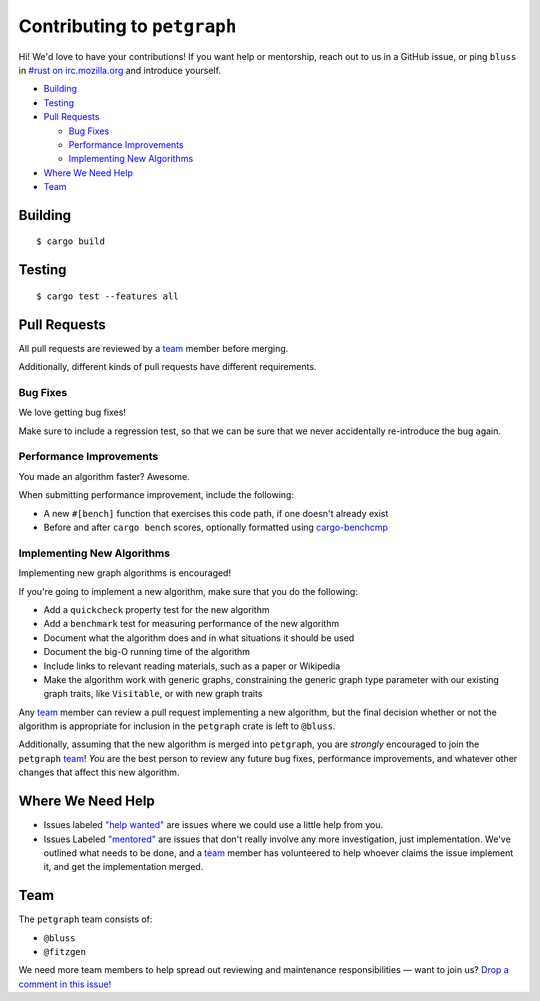 Contributing to ``petgraph``
============================

Hi! We'd love to have your contributions! If you want help or mentorship, reach
out to us in a GitHub issue, or ping ``bluss`` in `#rust on irc.mozilla.org`_
and introduce yourself.

.. _`\#rust on irc.mozilla.org`: irc://irc.mozilla.org#rust

* `Building`_

* `Testing`_

* `Pull Requests`_

  * `Bug Fixes`_

  * `Performance Improvements`_

  * `Implementing New Algorithms`_

* `Where We Need Help`_

* `Team`_

Building
--------

::

    $ cargo build

Testing
-------

::

    $ cargo test --features all

Pull Requests
-------------

All pull requests are reviewed by a team_ member before merging.

Additionally, different kinds of pull requests have different requirements.

Bug Fixes
.........

We love getting bug fixes!

Make sure to include a regression test, so that we can be sure that we never
accidentally re-introduce the bug again.

Performance Improvements
........................

You made an algorithm faster? Awesome.

When submitting performance improvement, include the following:

* A new ``#[bench]`` function that exercises this code path, if one doesn't
  already exist

* Before and after ``cargo bench`` scores, optionally formatted using
  `cargo-benchcmp`_

.. _`cargo-benchcmp`: https://github.com/BurntSushi/cargo-benchcmp

Implementing New Algorithms
...........................

Implementing new graph algorithms is encouraged!

If you're going to implement a new algorithm, make sure that you do the
following:

* Add a ``quickcheck`` property test for the new algorithm

* Add a ``benchmark`` test for measuring performance of the new algorithm

* Document what the algorithm does and in what situations it should be used

* Document the big-O running time of the algorithm

* Include links to relevant reading materials, such as a paper or Wikipedia

* Make the algorithm work with generic graphs, constraining the generic graph
  type parameter with our existing graph traits, like ``Visitable``, or with new
  graph traits

Any team_ member can review a pull request implementing a new algorithm, but the
final decision whether or not the algorithm is appropriate for inclusion in the
``petgraph`` crate is left to ``@bluss``.

Additionally, assuming that the new algorithm is merged into ``petgraph``, you
are *strongly* encouraged to join the ``petgraph`` team_! *You* are the best
person to review any future bug fixes, performance improvements, and whatever
other changes that affect this new algorithm.

Where We Need Help
------------------

* Issues labeled `"help wanted"`_ are issues where we could use a little help
  from you.

* Issues Labeled `"mentored"`_ are issues that don't really involve any more
  investigation, just implementation. We've outlined what needs to be done, and
  a team_ member has volunteered to help whoever claims the issue implement it,
  and get the implementation merged.

.. _`"help wanted"`:
   https://github.com/bluss/petgraph/issues?q=is%3Aopen+is%3Aissue+label%3A%22help+wanted%22

.. _`"mentored"`:
   https://github.com/bluss/petgraph/issues?q=is%3Aopen+is%3Aissue+label%3A%22mentored%22

Team
----

The ``petgraph`` team consists of:

* ``@bluss``
* ``@fitzgen``

We need more team members to help spread out reviewing and maintenance
responsibilities — want to join us? `Drop a comment in this issue!`_

.. _`Drop a comment in this issue!`: https://github.com/bluss/petgraph/issues/TODO
